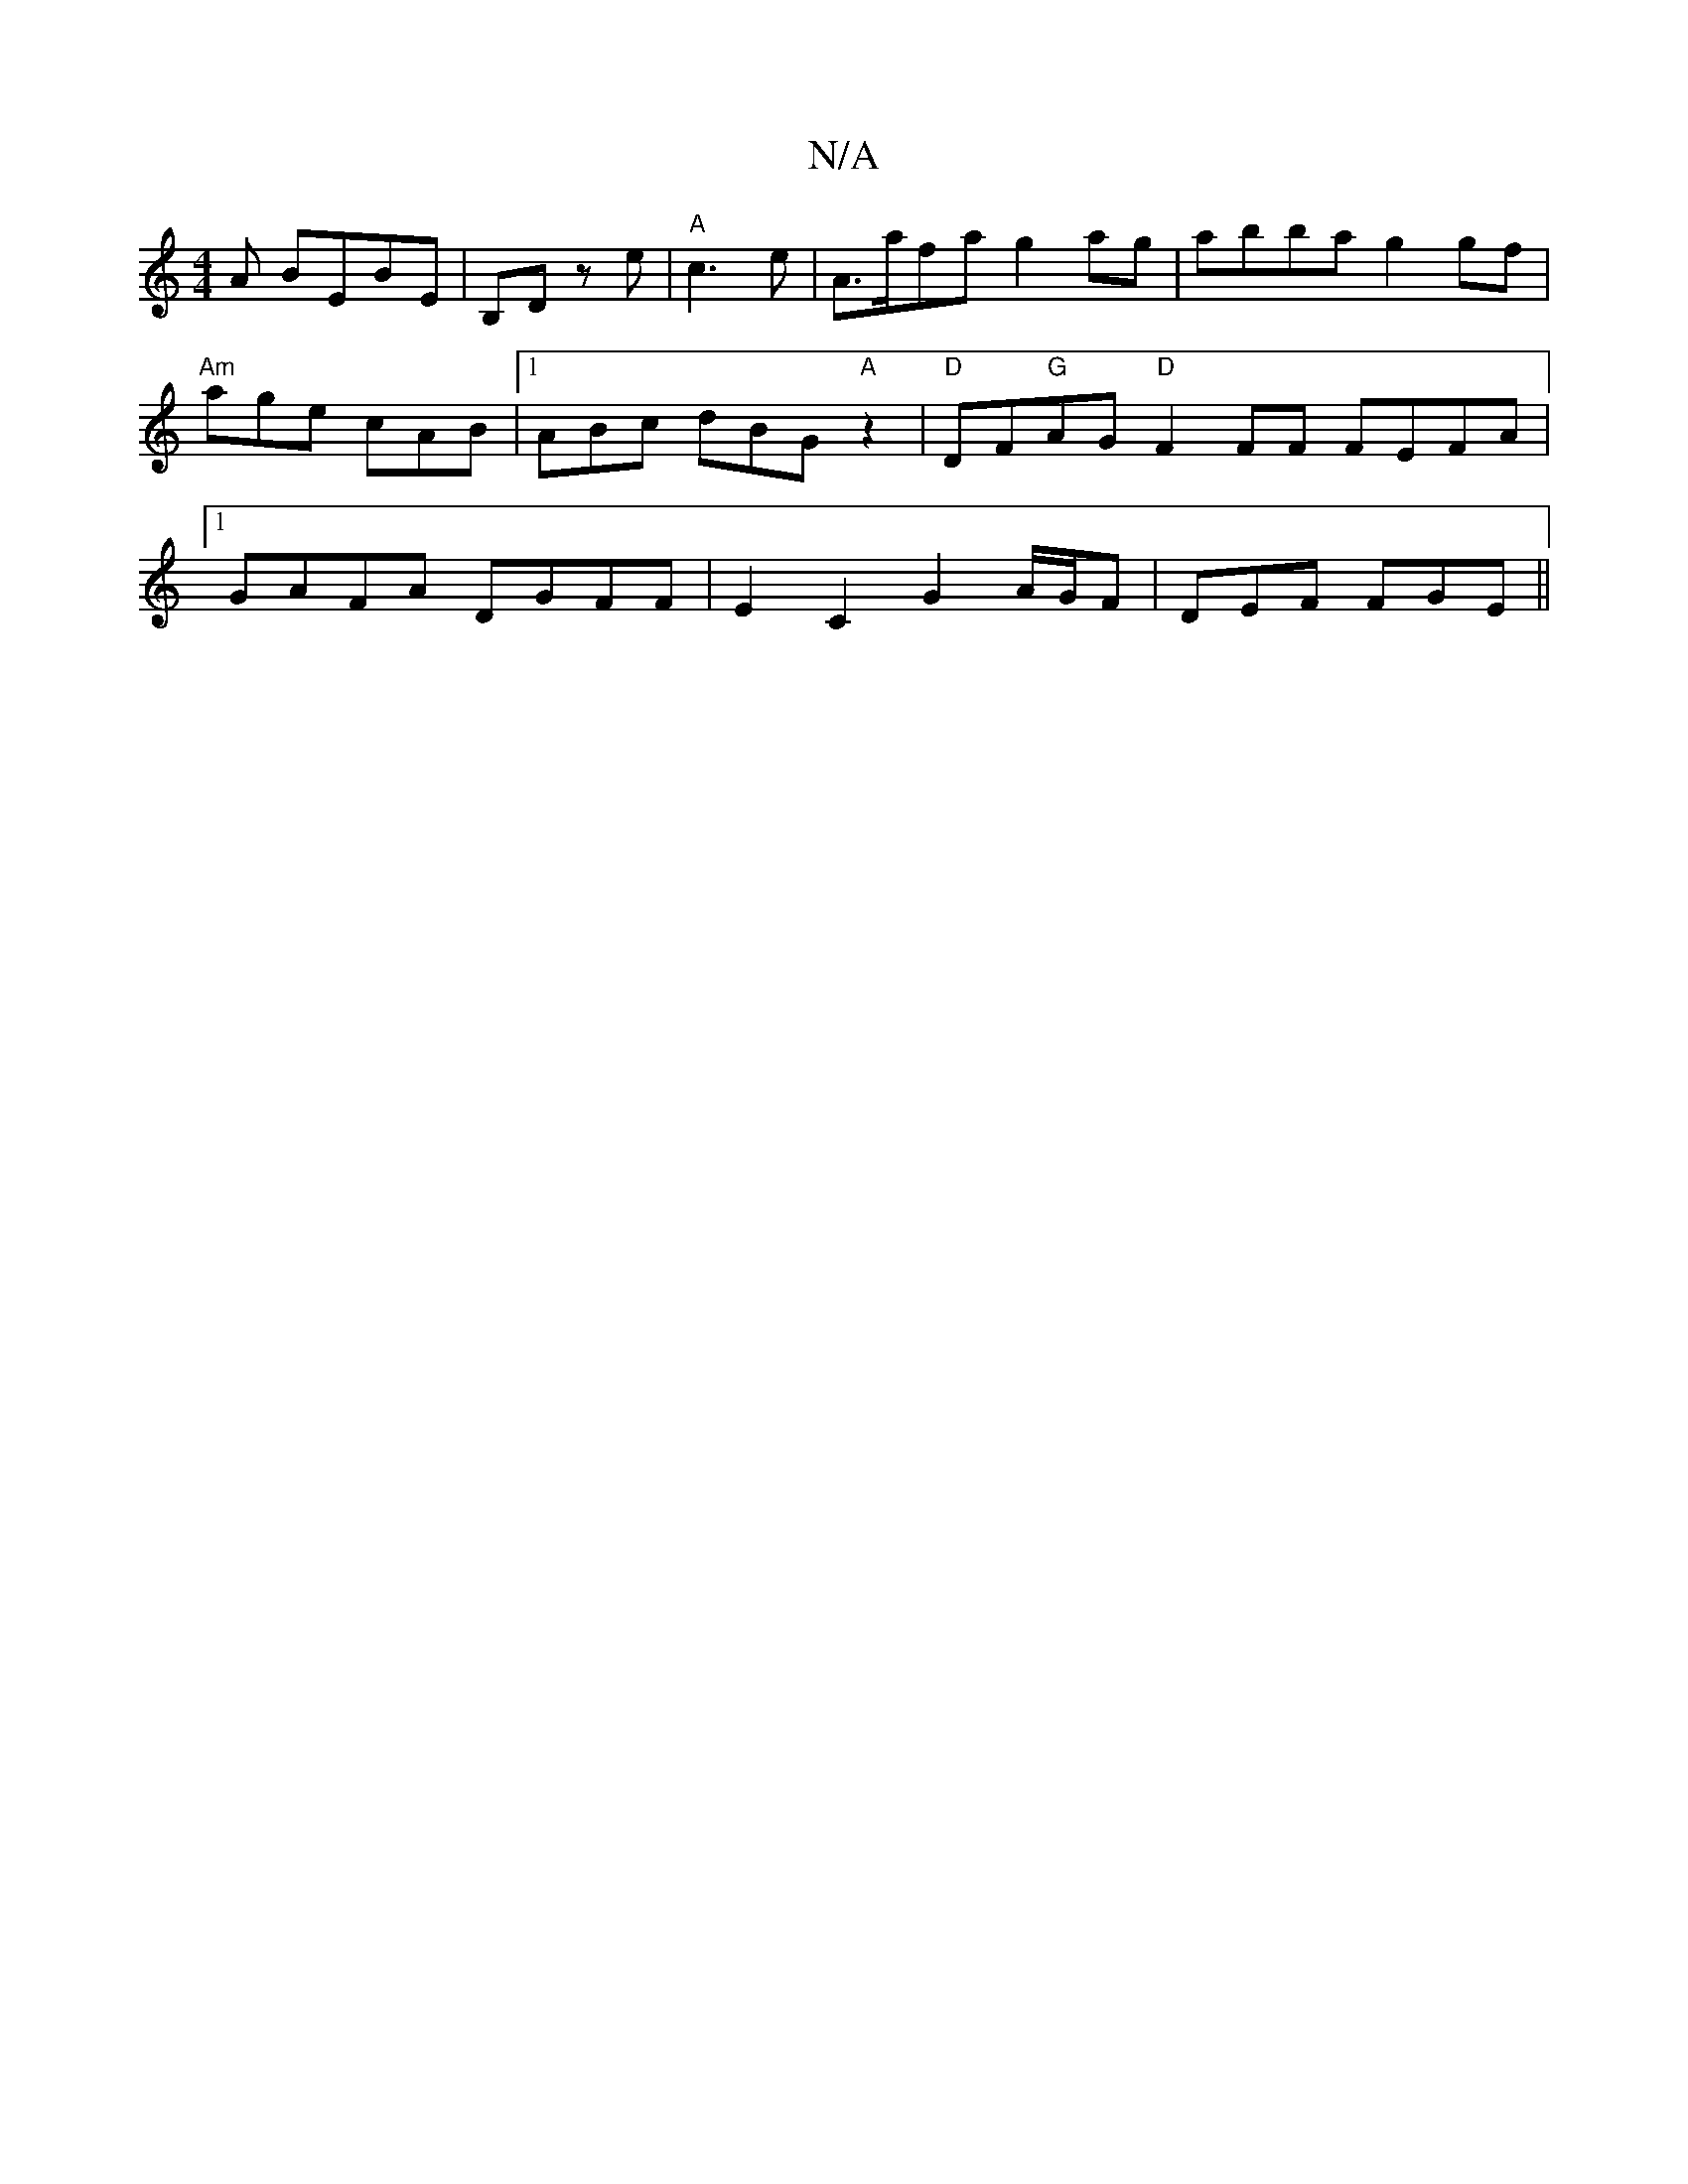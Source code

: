 X:1
T:N/A
M:4/4
R:N/A
K:Cmajor
A BEBE |B,D ze | "A"c3-e | A>afa g2ag | abba g2gf | "Am"age cAB |1 ABc dBG "A" z2 | "D"DF"G"AG "D"F2 FF FEFA |[1 GAFA DGFF | E2 C2 G2 A/2G/2F | DEF FGE||


A d d/E/D/D/ |
DB, =c2 A2 | B2 d2 B2 ||

|: 